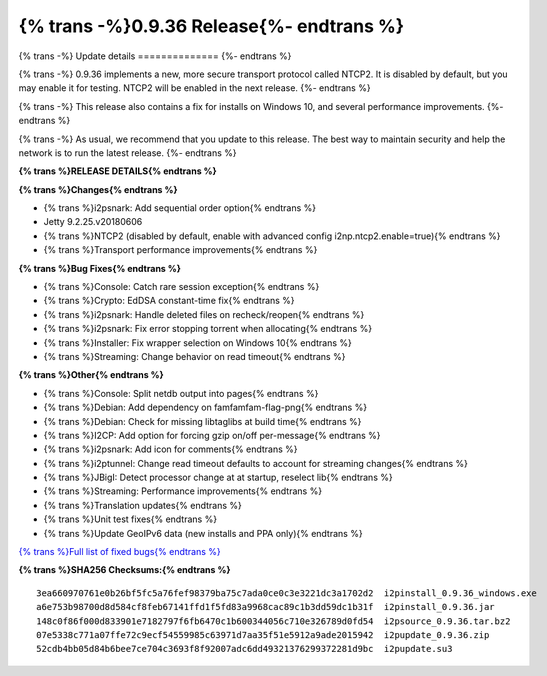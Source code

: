 =========================================
{% trans -%}0.9.36 Release{%- endtrans %}
=========================================


.. meta::
   :author: zzz
   :date: 2018-08-23
   :category: release
   :excerpt: {% trans %}0.9.36 with NTCP2 and bug fixes{% endtrans %}

{% trans -%}
Update details
==============
{%- endtrans %}

{% trans -%}
0.9.36 implements a new, more secure transport protocol called NTCP2.
It is disabled by default, but you may enable it for testing.
NTCP2 will be enabled in the next release.
{%- endtrans %}

{% trans -%}
This release also contains a fix for installs on Windows 10, and several performance improvements.
{%- endtrans %}

{% trans -%}
As usual, we recommend that you update to this release. The best way to
maintain security and help the network is to run the latest release.
{%- endtrans %}


**{% trans %}RELEASE DETAILS{% endtrans %}**

**{% trans %}Changes{% endtrans %}**

- {% trans %}i2psnark: Add sequential order option{% endtrans %}
- Jetty 9.2.25.v20180606
- {% trans %}NTCP2 (disabled by default, enable with advanced config i2np.ntcp2.enable=true){% endtrans %}
- {% trans %}Transport performance improvements{% endtrans %}


**{% trans %}Bug Fixes{% endtrans %}**

- {% trans %}Console: Catch rare session exception{% endtrans %}
- {% trans %}Crypto: EdDSA constant-time fix{% endtrans %}
- {% trans %}i2psnark: Handle deleted files on recheck/reopen{% endtrans %}
- {% trans %}i2psnark: Fix error stopping torrent when allocating{% endtrans %}
- {% trans %}Installer: Fix wrapper selection on Windows 10{% endtrans %}
- {% trans %}Streaming: Change behavior on read timeout{% endtrans %}


**{% trans %}Other{% endtrans %}**

- {% trans %}Console: Split netdb output into pages{% endtrans %}
- {% trans %}Debian: Add dependency on famfamfam-flag-png{% endtrans %}
- {% trans %}Debian: Check for missing libtaglibs at build time{% endtrans %}
- {% trans %}I2CP: Add option for forcing gzip on/off per-message{% endtrans %}
- {% trans %}i2psnark: Add icon for comments{% endtrans %}
- {% trans %}i2ptunnel: Change read timeout defaults to account for streaming changes{% endtrans %}
- {% trans %}JBigI: Detect processor change at at startup, reselect lib{% endtrans %}
- {% trans %}Streaming: Performance improvements{% endtrans %}
- {% trans %}Translation updates{% endtrans %}
- {% trans %}Unit test fixes{% endtrans %}
- {% trans %}Update GeoIPv6 data (new installs and PPA only){% endtrans %}


`{% trans %}Full list of fixed bugs{% endtrans %}`__

__ http://{{ i2pconv('trac.i2p2.i2p') }}/query?resolution=fixed&milestone=0.9.36


**{% trans %}SHA256 Checksums:{% endtrans %}**

::

     3ea660970761e0b26bf5fc5a76fef98379ba75c7ada0ce0c3e3221dc3a1702d2  i2pinstall_0.9.36_windows.exe
     a6e753b98700d8d584cf8feb67141ffd1f5fd83a9968cac89c1b3dd59dc1b31f  i2pinstall_0.9.36.jar
     148c0f86f000d833901e7182797f6fb6470c1b600344056c710e326789d0fd54  i2psource_0.9.36.tar.bz2
     07e5338c771a07ffe72c9ecf54559985c63971d7aa35f51e5912a9ade2015942  i2pupdate_0.9.36.zip
     52cdb4bb05d84b6bee7ce704c3693f8f92007adc6dd49321376299372281d9bc  i2pupdate.su3
